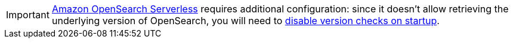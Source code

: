 [IMPORTANT]
====
link:{amazonOpenSearchServerlessUrl}[Amazon OpenSearch Serverless]
requires additional configuration:
since it doesn't allow retrieving the underlying version of OpenSearch,
you will need to <<backend-elasticsearch-configuration-version-check-disabling,disable version checks on startup>>.
====

